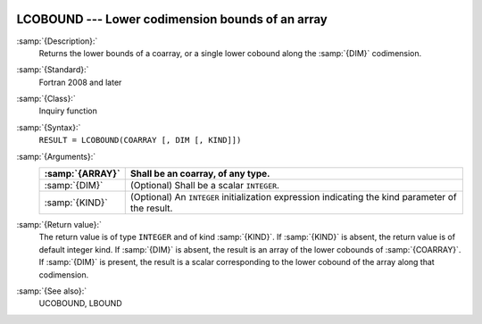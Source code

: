  .. _lcobound:

LCOBOUND --- Lower codimension bounds of an array
*************************************************

.. index:: LCOBOUND

.. index:: coarray, lower bound

:samp:`{Description}:`
  Returns the lower bounds of a coarray, or a single lower cobound
  along the :samp:`{DIM}` codimension.

:samp:`{Standard}:`
  Fortran 2008 and later

:samp:`{Class}:`
  Inquiry function

:samp:`{Syntax}:`
  ``RESULT = LCOBOUND(COARRAY [, DIM [, KIND]])``

:samp:`{Arguments}:`
  ===============  =======================================================
  :samp:`{ARRAY}`  Shall be an coarray, of any type.
  ===============  =======================================================
  :samp:`{DIM}`    (Optional) Shall be a scalar ``INTEGER``.
  :samp:`{KIND}`   (Optional) An ``INTEGER`` initialization
                   expression indicating the kind parameter of the result.
  ===============  =======================================================

:samp:`{Return value}:`
  The return value is of type ``INTEGER`` and of kind :samp:`{KIND}`. If
  :samp:`{KIND}` is absent, the return value is of default integer kind.
  If :samp:`{DIM}` is absent, the result is an array of the lower cobounds of
  :samp:`{COARRAY}`.  If :samp:`{DIM}` is present, the result is a scalar
  corresponding to the lower cobound of the array along that codimension.

:samp:`{See also}:`
  UCOBOUND, 
  LBOUND

